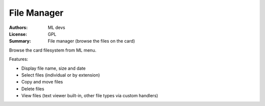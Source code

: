 File Manager
============

:Authors: ML devs
:License: GPL
:Summary: File manager (browse the files on the card)

Browse the card filesystem from ML menu.

Features:

* Display file name, size and date
* Select files (individual or by extension)
* Copy and move files
* Delete files
* View files (text viewer built-in, other file types via custom handlers)
